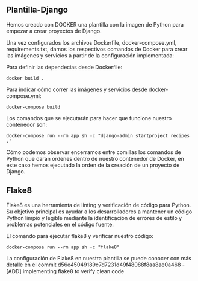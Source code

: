 ** Plantilla-Django
Hemos creado con DOCKER una plantilla con la imagen de Python para empezar a crear proyectos de Django.

Una vez configurados los archivos Dockerfile, docker-compose.yml, requirements.txt, damos los respectivos comandos de Docker para crear las imágenes y servicios a partir de la configuración implementada:

Para definir las dependecias desde Dockerfile:

#+BEGIN_SRC
docker build .
#+END_SRC

Para indicar cómo correr las imágenes y servicios desde docker-compose.yml:

#+BEGIN_SRC
docker-compose build
#+END_SRC

Los comandos que se ejecutarán para hacer que funcione nuestro contenedor son:

#+BEGIN_SRC
docker-compose run --rm app sh -c "django-admin startproject recipes ."
#+END_SRC

Cómo podemos observar encerramos entre comillas los comandos de Python que darán ordenes dentro de nuestro contenedor de Docker, en este caso hemos ejecutado la orden de la creación de un proyecto de Django.

** Flake8

Flake8 es una herramienta de linting y verificación de código para Python. 
Su objetivo principal es ayudar a los desarrolladores a mantener un código Python limpio y legible mediante la identificación de errores de estilo y problemas potenciales en el código fuente.

El comando para ejecutar flake8 y verificar nuestro código:

#+BEGIN_SRC
docker-compose run --rm app sh -c "flake8"
#+END_SRC

La configuración de Flake8 en nuestra plantilla se puede conocer con más detalle en el commit d56e45049189c7d7231d49f48088f8aa8ae0a468 - [ADD] implementing flake8 to verify clean code





